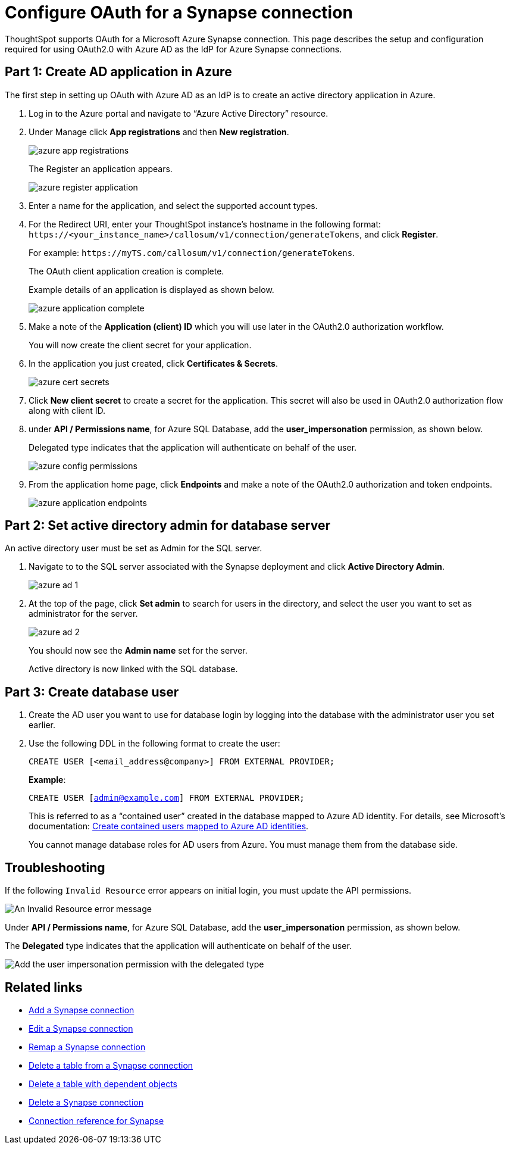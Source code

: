 = Configure OAuth for a {connection} connection
:experimental:
:last_updated: 2/9/2022
:linkattrs:
:page-layout: default-cloud
:connection: Synapse

ThoughtSpot supports OAuth for a Microsoft Azure {connection} connection. This page describes the setup and configuration required for using OAuth2.0 with Azure AD as the IdP for Azure {connection} connections.

[#part-1]
== Part 1: Create AD application in Azure

The first step in setting up OAuth with Azure AD as an IdP is to create an active directory application in Azure.

1. Log in to the Azure portal and navigate to “Azure Active Directory” resource.
2. Under Manage click **App registrations** and then **New registration**.
+
image::azure-app-registrations.png[]
+
The Register an application appears.
+
image::azure-register-application.png[]

3. Enter a name for the application, and select the supported account types.

4. For the Redirect URI, enter your ThoughtSpot instance’s hostname in the following format: `\https://<your_instance_name>/callosum/v1/connection/generateTokens`, and click **Register**.
+
For example: `\https://myTS.com/callosum/v1/connection/generateTokens`.
+
The OAuth client application creation is complete.
+
Example details of an application is displayed as shown below.
+
image::azure-application-complete.png[]

5. Make a note of the **Application (client) ID** which you will use later in the OAuth2.0 authorization workflow.
+
You will now create the client secret for your application.

6. In the application you just created, click **Certificates & Secrets**.
+

image::azure-cert-secrets.png[]

7. Click **New client secret** to create a secret for the application. This secret will also be used in OAuth2.0 authorization flow along with client ID.

8. under **API / Permissions name**, for Azure SQL Database, add the **user_impersonation** permission, as shown below.
+
Delegated type indicates that the application will authenticate on behalf of the user.
+
image::azure-config-permissions.png[]

9. From the application home page, click **Endpoints** and make a note of the OAuth2.0 authorization and token endpoints.
+
image::azure-application-endpoints.png[]

== Part 2: Set active directory admin for database server

An active directory user must be set as Admin for the SQL server.

1. Navigate to to the SQL server associated with the {connection} deployment and click **Active Directory Admin**.
+
image::azure-ad-1.png[]

2. At the top of the page, click **Set admin** to search for users in the directory, and select the user you want to set as administrator for the server.
+
image::azure-ad-2.png[]
+
You should now see the **Admin name** set for the server.
+
Active directory is now linked  with the SQL database.

== Part 3: Create database user

1. Create the AD user you want to use for database login by logging into the database with the administrator user you set earlier.

2. Use the following DDL in the following format to create the user:
+
`CREATE USER [<email_address@company>] FROM EXTERNAL PROVIDER;`
+
**Example**:
+
`CREATE USER [admin@example.com] FROM EXTERNAL PROVIDER;`
+
This is referred to as a “contained user” created in the database mapped to Azure AD identity. For details, see Microsoft's documentation:
https://docs.microsoft.com/en-us/azure/azure-sql/database/authentication-aad-configure?tabs=azure-powershell#create-contained-users-mapped-to-azure-ad-identities[Create contained users mapped to Azure AD identities^].
+
You cannot manage database roles for AD users from Azure. You must manage them from the database side.

== Troubleshooting

If the following `Invalid Resource` error appears on initial login, you must update the API permissions.

image::synapse-oauth-error1.png[An Invalid Resource error message]

Under **API / Permissions name**, for Azure SQL Database, add the **user_impersonation** permission, as shown below.

The *Delegated* type indicates that the application will authenticate on behalf of the user.

image::azure-config-permissions.png[Add the user impersonation permission with the delegated type]

== Related links

* xref:connections-synapse-add.adoc[Add a {connection} connection]
* xref:connections-synapse-edit.adoc[Edit a {connection} connection]
* xref:connections-synapse-remap.adoc[Remap a {connection} connection]
* xref:connections-synapse-delete-table.adoc[Delete a table from a {connection} connection]
* xref:connections-synapse-delete-table-dependencies.adoc[Delete a table with dependent objects]
* xref:connections-synapse-delete.adoc[Delete a {connection} connection]
* xref:connections-synapse-reference.adoc[Connection reference for {connection}]
